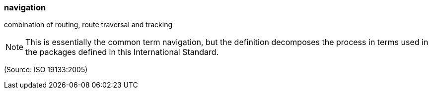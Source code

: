 === navigation

combination of routing, route traversal and tracking

NOTE: This is essentially the common term navigation, but the definition decomposes the process in terms used in the packages defined in this International Standard.

(Source: ISO 19133:2005)

